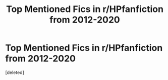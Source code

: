 #+TITLE: Top Mentioned Fics in r/HPfanfiction from 2012-2020

* Top Mentioned Fics in r/HPfanfiction from 2012-2020
:PROPERTIES:
:Score: 9
:DateUnix: 1614455839.0
:DateShort: 2021-Feb-27
:FlairText: Misc
:END:
[deleted]

